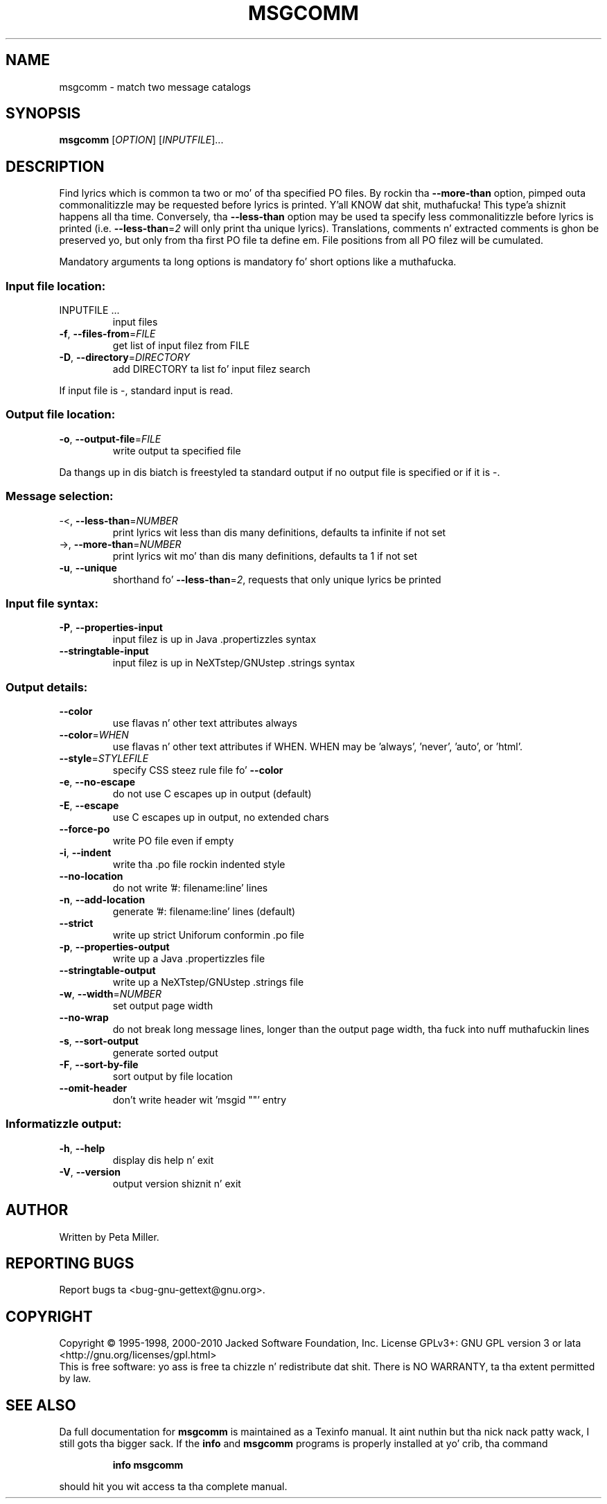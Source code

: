 .\" DO NOT MODIFY THIS FILE!  Dat shiznit was generated by help2man 1.24.
.TH MSGCOMM "1" "January 2014" "GNU gettext-tools 0.18.3" GNU
.SH NAME
msgcomm \- match two message catalogs
.SH SYNOPSIS
.B msgcomm
[\fIOPTION\fR] [\fIINPUTFILE\fR]...
.SH DESCRIPTION
.\" Add any additionizzle description here
.PP
Find lyrics which is common ta two or mo' of tha specified PO files.
By rockin tha \fB\-\-more\-than\fR option, pimped outa commonalitizzle may be requested
before lyrics is printed. Y'all KNOW dat shit, muthafucka! This type'a shiznit happens all tha time.  Conversely, tha \fB\-\-less\-than\fR option may be
used ta specify less commonalitizzle before lyrics is printed (i.e.
\fB\-\-less\-than\fR=\fI2\fR will only print tha unique lyrics).  Translations,
comments n' extracted comments is ghon be preserved yo, but only from tha first
PO file ta define em.  File positions from all PO filez will be
cumulated.
.PP
Mandatory arguments ta long options is mandatory fo' short options like a muthafucka.
.SS "Input file location:"
.TP
INPUTFILE ...
input files
.TP
\fB\-f\fR, \fB\-\-files\-from\fR=\fIFILE\fR
get list of input filez from FILE
.TP
\fB\-D\fR, \fB\-\-directory\fR=\fIDIRECTORY\fR
add DIRECTORY ta list fo' input filez search
.PP
If input file is -, standard input is read.
.SS "Output file location:"
.TP
\fB\-o\fR, \fB\-\-output\-file\fR=\fIFILE\fR
write output ta specified file
.PP
Da thangs up in dis biatch is freestyled ta standard output if no output file is specified
or if it is -.
.SS "Message selection:"
.TP
-<, \fB\-\-less\-than\fR=\fINUMBER\fR
print lyrics wit less than dis many
definitions, defaults ta infinite if not set
.TP
->, \fB\-\-more\-than\fR=\fINUMBER\fR
print lyrics wit mo' than dis many
definitions, defaults ta 1 if not set
.TP
\fB\-u\fR, \fB\-\-unique\fR
shorthand fo' \fB\-\-less\-than\fR=\fI2\fR, requests
that only unique lyrics be printed
.SS "Input file syntax:"
.TP
\fB\-P\fR, \fB\-\-properties\-input\fR
input filez is up in Java .propertizzles syntax
.TP
\fB\-\-stringtable\-input\fR
input filez is up in NeXTstep/GNUstep .strings
syntax
.SS "Output details:"
.TP
\fB\-\-color\fR
use flavas n' other text attributes always
.TP
\fB\-\-color\fR=\fIWHEN\fR
use flavas n' other text attributes if WHEN.
WHEN may be 'always', 'never', 'auto', or 'html'.
.TP
\fB\-\-style\fR=\fISTYLEFILE\fR
specify CSS steez rule file fo' \fB\-\-color\fR
.TP
\fB\-e\fR, \fB\-\-no\-escape\fR
do not use C escapes up in output (default)
.TP
\fB\-E\fR, \fB\-\-escape\fR
use C escapes up in output, no extended chars
.TP
\fB\-\-force\-po\fR
write PO file even if empty
.TP
\fB\-i\fR, \fB\-\-indent\fR
write tha .po file rockin indented style
.TP
\fB\-\-no\-location\fR
do not write '#: filename:line' lines
.TP
\fB\-n\fR, \fB\-\-add\-location\fR
generate '#: filename:line' lines (default)
.TP
\fB\-\-strict\fR
write up strict Uniforum conformin .po file
.TP
\fB\-p\fR, \fB\-\-properties\-output\fR
write up a Java .propertizzles file
.TP
\fB\-\-stringtable\-output\fR
write up a NeXTstep/GNUstep .strings file
.TP
\fB\-w\fR, \fB\-\-width\fR=\fINUMBER\fR
set output page width
.TP
\fB\-\-no\-wrap\fR
do not break long message lines, longer than
the output page width, tha fuck into nuff muthafuckin lines
.TP
\fB\-s\fR, \fB\-\-sort\-output\fR
generate sorted output
.TP
\fB\-F\fR, \fB\-\-sort\-by\-file\fR
sort output by file location
.TP
\fB\-\-omit\-header\fR
don't write header wit 'msgid ""' entry
.SS "Informatizzle output:"
.TP
\fB\-h\fR, \fB\-\-help\fR
display dis help n' exit
.TP
\fB\-V\fR, \fB\-\-version\fR
output version shiznit n' exit
.SH AUTHOR
Written by Peta Miller.
.SH "REPORTING BUGS"
Report bugs ta <bug-gnu-gettext@gnu.org>.
.SH COPYRIGHT
Copyright \(co 1995-1998, 2000-2010 Jacked Software Foundation, Inc.
License GPLv3+: GNU GPL version 3 or lata <http://gnu.org/licenses/gpl.html>
.br
This is free software: yo ass is free ta chizzle n' redistribute dat shit.
There is NO WARRANTY, ta tha extent permitted by law.
.SH "SEE ALSO"
Da full documentation for
.B msgcomm
is maintained as a Texinfo manual. It aint nuthin but tha nick nack patty wack, I still gots tha bigger sack.  If the
.B info
and
.B msgcomm
programs is properly installed at yo' crib, tha command
.IP
.B info msgcomm
.PP
should hit you wit access ta tha complete manual.

